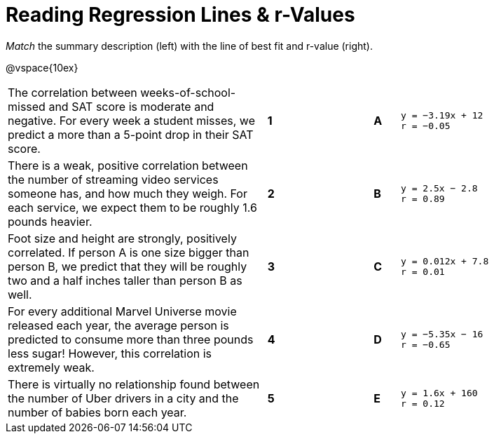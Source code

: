 = Reading Regression Lines & r-Values

_Match_ the summary description (left) with the line of best fit and r-value (right).

@vspace{10ex}

[cols=".^10a,^.^1a,3,^.^1a,.^8a",stripes="none",grid="none",frame="none"]
|===
| The correlation between weeks-of-school-missed and SAT score is moderate and negative. For every week a student misses, we predict a more than a 5-point drop in their SAT score.
|*1*||*A*
|
[.big]
----

y = −3.19x + 12
r = −0.05

----

| There is a weak, positive correlation between the number of streaming video services someone has, and how much they weigh. For each service, we expect them to be roughly 1.6 pounds heavier.
|*2*||*B*
|
[.big]
----

y = 2.5x − 2.8
r = 0.89

----


| Foot size and height are strongly, positively correlated. If person A is one size bigger than person B, we predict that they will be roughly two and a half inches taller than person B as well.
|*3*||*C*
|
[.big]
----

y = 0.012x + 7.8
r = 0.01

----




| For every additional Marvel Universe movie released each year, the average person is predicted to consume more than three pounds less sugar! However, this correlation is extremely weak.
|*4*||*D*
|
[.big]
----

y = −5.35x − 16
r = −0.65

----




| There is virtually no relationship found between the number of Uber drivers in a city and the number of babies born each year.
|*5*||*E*
|
[.big]
----

y = 1.6x + 160
r = 0.12

----
|===
